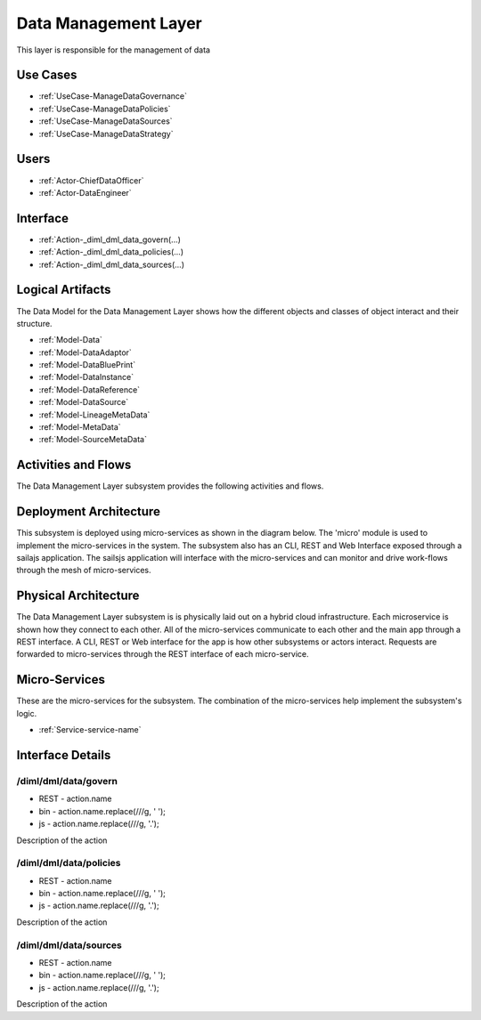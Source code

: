 
.. _Package-DataManagementLayer:

Data Management Layer
=====================

This layer is responsible for the management of data

Use Cases
---------

* :ref:`UseCase-ManageDataGovernance`
* :ref:`UseCase-ManageDataPolicies`
* :ref:`UseCase-ManageDataSources`
* :ref:`UseCase-ManageDataStrategy`


.. image:: UseCases.png

Users
-----
* :ref:`Actor-ChiefDataOfficer`
* :ref:`Actor-DataEngineer`


.. image:: UserInteraction.png

Interface
---------

* :ref:`Action-_diml_dml_data_govern(...)
* :ref:`Action-_diml_dml_data_policies(...)
* :ref:`Action-_diml_dml_data_sources(...)


Logical Artifacts
-----------------
The Data Model for the  Data Management Layer shows how the different objects and classes of object interact
and their structure.

* :ref:`Model-Data`
* :ref:`Model-DataAdaptor`
* :ref:`Model-DataBluePrint`
* :ref:`Model-DataInstance`
* :ref:`Model-DataReference`
* :ref:`Model-DataSource`
* :ref:`Model-LineageMetaData`
* :ref:`Model-MetaData`
* :ref:`Model-SourceMetaData`


.. image:: Logical.png


Activities and Flows
--------------------

The Data Management Layer subsystem provides the following activities and flows.

.. image::  Process.png

Deployment Architecture
-----------------------

This subsystem is deployed using micro-services as shown in the diagram below. The 'micro' module is
used to implement the micro-services in the system.
The subsystem also has an CLI, REST and Web Interface exposed through a sailajs application. The sailsjs
application will interface with the micro-services and can monitor and drive work-flows through the mesh of
micro-services.

.. image:: Deployment.png

Physical Architecture
---------------------

The Data Management Layer subsystem is is physically laid out on a hybrid cloud infrastructure. Each microservice is shown
how they connect to each other. All of the micro-services communicate to each other and the main app through a
REST interface. A CLI, REST or Web interface for the app is how other subsystems or actors interact. Requests are
forwarded to micro-services through the REST interface of each micro-service.

.. image:: Physical.png

Micro-Services
--------------

These are the micro-services for the subsystem. The combination of the micro-services help implement
the subsystem's logic.

* :ref:`Service-service-name`

Interface Details
-----------------

.. _Action-/diml/dml/data/govern

/diml/dml/data/govern
~~~~~~~~~~~~~~~~~~~~~

* REST - action.name
* bin - action.name.replace(/\//g, ' ');
* js - action.name.replace(/\//g, '.');

Description of the action

.. list-table:: Inputs
   :widths: 15 15 15 55
   :header-rows: 1

   * - Name
     - Type
     - Required
     - Description
        
    * - attr1
      - string
      - false
      - Description for the parameter
        


.. _Action-/diml/dml/data/policies

/diml/dml/data/policies
~~~~~~~~~~~~~~~~~~~~~~~

* REST - action.name
* bin - action.name.replace(/\//g, ' ');
* js - action.name.replace(/\//g, '.');

Description of the action

.. list-table:: Inputs
   :widths: 15 15 15 55
   :header-rows: 1

   * - Name
     - Type
     - Required
     - Description
        
    * - attr1
      - string
      - false
      - Description for the parameter
        


.. _Action-/diml/dml/data/sources

/diml/dml/data/sources
~~~~~~~~~~~~~~~~~~~~~~

* REST - action.name
* bin - action.name.replace(/\//g, ' ');
* js - action.name.replace(/\//g, '.');

Description of the action

.. list-table:: Inputs
   :widths: 15 15 15 55
   :header-rows: 1

   * - Name
     - Type
     - Required
     - Description
        
    * - attr1
      - string
      - false
      - Description for the parameter
        



